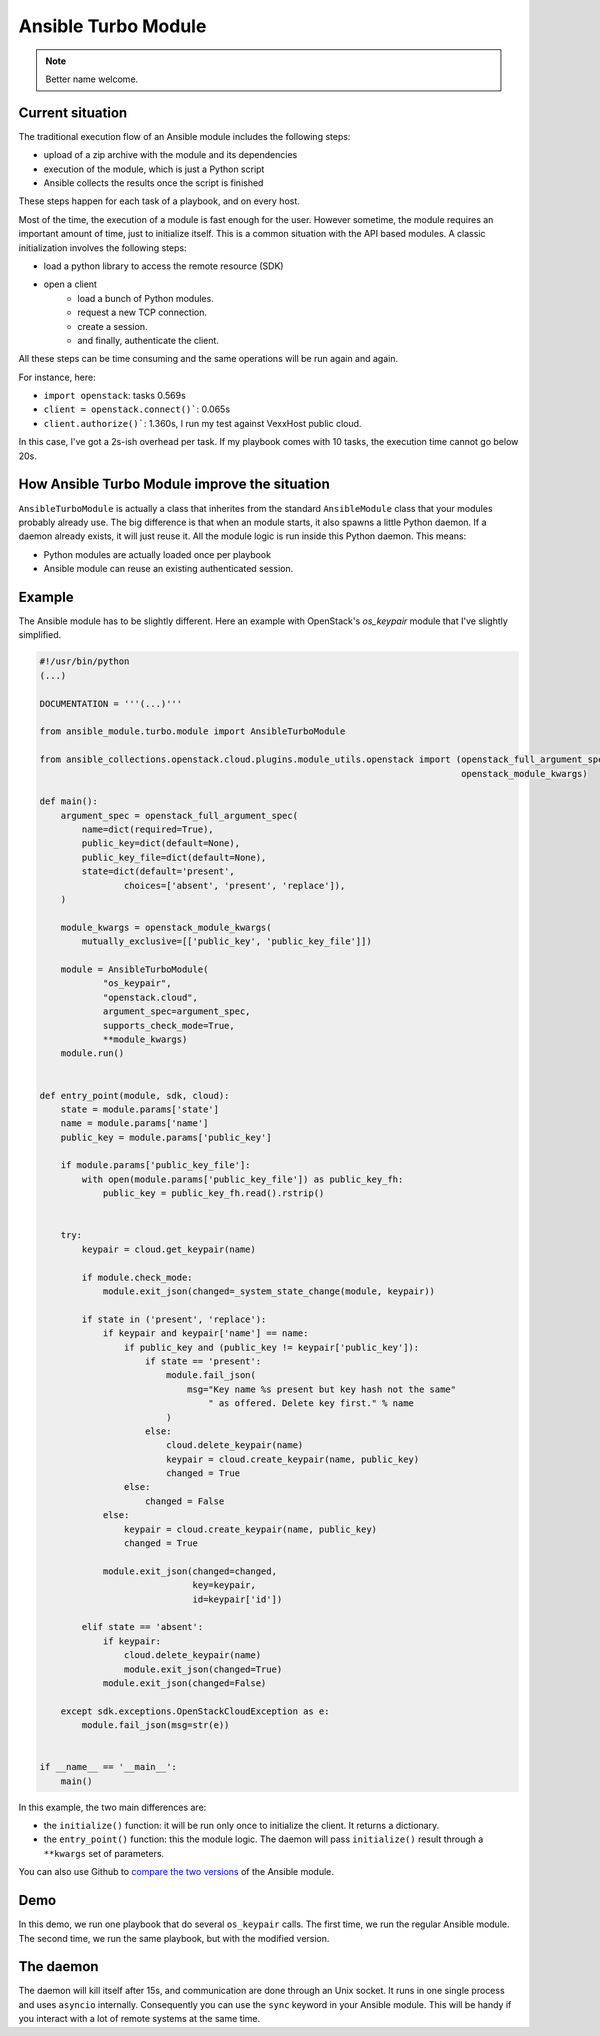********************
Ansible Turbo Module
********************

.. note:: Better name welcome.

Current situation
=================

The traditional execution flow of an Ansible module includes
the following steps:

- upload of a zip archive with the module and its dependencies
- execution of the module, which is just a Python script
- Ansible collects the results once the script is finished

These steps happen for each task of a playbook, and on every host.

Most of the time, the execution of a module is fast enough for
the user. However sometime, the module requires an important
amount of time, just to initialize itself. This is a common
situation with the API based modules. A classic initialization
involves the following steps:

- load a python library to access the remote resource (SDK)
- open a client
    - load a bunch of Python modules.
    - request a new TCP connection.
    - create a session.
    - and finally, authenticate the client.

All these steps can be time consuming and the same operations
will be run again and again.

For instance, here:

- ``import openstack``: tasks 0.569s
- ``client = openstack.connect()```: 0.065s
- ``client.authorize()```: 1.360s, I run my test against VexxHost public cloud.

In this case, I've got a 2s-ish overhead per task. If my playbook
comes with 10 tasks, the execution time cannot go below 20s.

How Ansible Turbo Module improve the situation
==============================================

``AnsibleTurboModule`` is actually a class that inherites from
the standard ``AnsibleModule`` class that your modules probably
already use.
The big difference is that when an module starts, it also spawns
a little Python daemon. If a daemon already exists, it will just
reuse it.
All the module logic is run inside this Python daemon. This means:

- Python modules are actually loaded once per playbook
- Ansible module can reuse an existing authenticated session.

Example
=======

The Ansible module has to be slightly different. Here an example
with OpenStack's `os_keypair` module that I've slightly simplified.

.. code-block:: python


    #!/usr/bin/python
    (...)

    DOCUMENTATION = '''(...)'''

    from ansible_module.turbo.module import AnsibleTurboModule

    from ansible_collections.openstack.cloud.plugins.module_utils.openstack import (openstack_full_argument_spec,
                                                                                    openstack_module_kwargs)

    def main():
        argument_spec = openstack_full_argument_spec(
            name=dict(required=True),
            public_key=dict(default=None),
            public_key_file=dict(default=None),
            state=dict(default='present',
                    choices=['absent', 'present', 'replace']),
        )

        module_kwargs = openstack_module_kwargs(
            mutually_exclusive=[['public_key', 'public_key_file']])

        module = AnsibleTurboModule(
                "os_keypair",
                "openstack.cloud",
                argument_spec=argument_spec,
                supports_check_mode=True,
                **module_kwargs)
        module.run()


    def entry_point(module, sdk, cloud):
        state = module.params['state']
        name = module.params['name']
        public_key = module.params['public_key']

        if module.params['public_key_file']:
            with open(module.params['public_key_file']) as public_key_fh:
                public_key = public_key_fh.read().rstrip()


        try:
            keypair = cloud.get_keypair(name)

            if module.check_mode:
                module.exit_json(changed=_system_state_change(module, keypair))

            if state in ('present', 'replace'):
                if keypair and keypair['name'] == name:
                    if public_key and (public_key != keypair['public_key']):
                        if state == 'present':
                            module.fail_json(
                                msg="Key name %s present but key hash not the same"
                                    " as offered. Delete key first." % name
                            )
                        else:
                            cloud.delete_keypair(name)
                            keypair = cloud.create_keypair(name, public_key)
                            changed = True
                    else:
                        changed = False
                else:
                    keypair = cloud.create_keypair(name, public_key)
                    changed = True

                module.exit_json(changed=changed,
                                 key=keypair,
                                 id=keypair['id'])

            elif state == 'absent':
                if keypair:
                    cloud.delete_keypair(name)
                    module.exit_json(changed=True)
                module.exit_json(changed=False)

        except sdk.exceptions.OpenStackCloudException as e:
            module.fail_json(msg=str(e))


    if __name__ == '__main__':
        main()

In this example, the two main differences are:

- the ``initialize()`` function: it will be run only once to
  initialize the client. It returns a dictionary.
- the ``entry_point()`` function: this the module logic. The
  daemon will pass ``initialize()`` result through a ``**kwargs``
  set of parameters.

You can also use Github to `compare the two versions`_ of the
Ansible module.

.. _compare the two versions: https://github.com/goneri/ansible-collections-openstack/compare/turbo_mode_3_pre...goneri:turbo_mode_3?expand=1#diff-69ce5d194bb2d85237491c41946b2805

Demo
====

In this demo, we run one playbook that do several ``os_keypair``
calls. The first time, we run the regular Ansible module.
The second time, we run the same playbook, but with the modified
version.


.. raw:: html

    <a href="https://asciinema.org/a/329481?autoplay=1" target="_blank"><img src="https://asciinema.org/a/329481.png" width="835"/></a>

The daemon
==========

The daemon will kill itself after 15s, and communication are done
through an Unix socket.
It runs in one single process and uses ``asyncio`` internally.
Consequently you can use the ``sync`` keyword in your Ansible module.
This will be handy if you interact with a lot of remote systems
at the same time.
